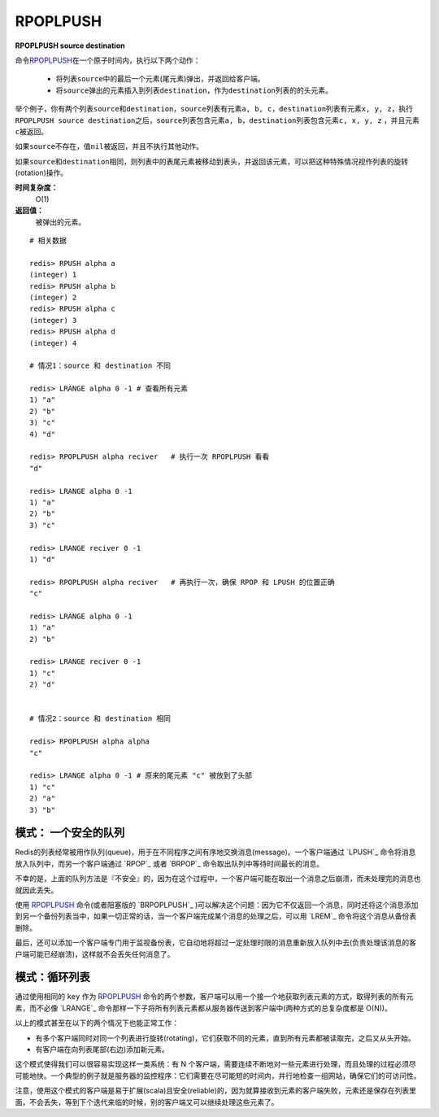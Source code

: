 .. _rpoplpush:

RPOPLPUSH
===========

**RPOPLPUSH source destination**

命令\ `RPOPLPUSH`_\ 在一个原子时间内，执行以下两个动作：

    - 将列表\ ``source``\ 中的最后一个元素(尾元素)弹出，并返回给客户端。
    - 将\ ``source``\ 弹出的元素插入到列表\ ``destination``\ ，作为\ ``destination``\ 列表的的头元素。

举个例子，你有两个列表\ ``source``\ 和\ ``destination``\ ，\ ``source``\ 列表有元素\ ``a, b, c``\ ，\ ``destination``\ 列表有元素\ ``x, y, z``\ ，执行\ ``RPOPLPUSH source destination``\ 之后，\ ``source``\ 列表包含元素\ ``a, b``\ ，\ ``destination``\ 列表包含元素\ ``c, x, y, z`` \ ，并且元素\ ``c``\ 被返回。

如果\ ``source``\ 不存在，值\ ``nil``\ 被返回，并且不执行其他动作。

如果\ ``source``\ 和\ ``destination``\ 相同，则列表中的表尾元素被移动到表头，并返回该元素，可以把这种特殊情况视作列表的旋转(rotation)操作。

**时间复杂度：**
    O(1)

**返回值：**
    被弹出的元素。

::

    # 相关数据

    redis> RPUSH alpha a
    (integer) 1
    redis> RPUSH alpha b
    (integer) 2
    redis> RPUSH alpha c
    (integer) 3
    redis> RPUSH alpha d
    (integer) 4

    # 情况1：source 和 destination 不同

    redis> LRANGE alpha 0 -1 # 查看所有元素
    1) "a"
    2) "b"
    3) "c"
    4) "d"

    redis> RPOPLPUSH alpha reciver   # 执行一次 RPOPLPUSH 看看
    "d"

    redis> LRANGE alpha 0 -1 
    1) "a"
    2) "b"
    3) "c"

    redis> LRANGE reciver 0 -1
    1) "d"

    redis> RPOPLPUSH alpha reciver   # 再执行一次，确保 RPOP 和 LPUSH 的位置正确
    "c"

    redis> LRANGE alpha 0 -1
    1) "a"
    2) "b"

    redis> LRANGE reciver 0 -1
    1) "c"
    2) "d"

    
    # 情况2：source 和 destination 相同

    redis> RPOPLPUSH alpha alpha 
    "c"

    redis> LRANGE alpha 0 -1 # 原来的尾元素 "c" 被放到了头部
    1) "c"
    2) "a"
    3) "b"

模式： 一个安全的队列
----------------------------

Redis的列表经常被用作队列(queue)，用于在不同程序之间有序地交换消息(message)。一个客户端通过 `LPUSH`_ 命令将消息放入队列中，而另一个客户端通过 `RPOP`_ 或者 `BRPOP`_ 命令取出队列中等待时间最长的消息。

不幸的是，上面的队列方法是『不安全』的，因为在这个过程中，一个客户端可能在取出一个消息之后崩溃，而未处理完的消息也就因此丢失。

使用 `RPOPLPUSH`_ 命令(或者阻塞版的 `BRPOPLPUSH`_ )可以解决这个问题：因为它不仅返回一个消息，同时还将这个消息添加到另一个备份列表当中，如果一切正常的话，当一个客户端完成某个消息的处理之后，可以用 `LREM`_ 命令将这个消息从备份表删除。

最后，还可以添加一个客户端专门用于监视备份表，它自动地将超过一定处理时限的消息重新放入队列中去(负责处理该消息的客户端可能已经崩溃)，这样就不会丢失任何消息了。

模式：循环列表
--------------------

通过使用相同的 ``key`` 作为 `RPOPLPUSH`_ 命令的两个参数，客户端可以用一个接一个地获取列表元素的方式，取得列表的所有元素，而不必像 `LRANGE`_ 命令那样一下子将所有列表元素都从服务器传送到客户端中(两种方式的总复杂度都是 O(N))。

以上的模式甚至在以下的两个情况下也能正常工作：

- 有多个客户端同时对同一个列表进行旋转(rotating)，它们获取不同的元素，直到所有元素都被读取完，之后又从头开始。
- 有客户端在向列表尾部(右边)添加新元素。 

这个模式使得我们可以很容易实现这样一类系统：有 N 个客户端，需要连续不断地对一些元素进行处理，而且处理的过程必须尽可能地快。一个典型的例子就是服务器的监控程序：它们需要在尽可能短的时间内，并行地检查一组网站，确保它们的可访问性。

注意，使用这个模式的客户端是易于扩展(scala)且安全(reliable)的，因为就算接收到元素的客户端失败，元素还是保存在列表里面，不会丢失，等到下个迭代来临的时候，别的客户端又可以继续处理这些元素了。


